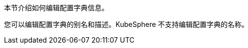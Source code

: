 // :ks_include_id: 72794be0413646dd87bf86ef97c6443b
本节介绍如何编辑配置字典信息。

您可以编辑配置字典的别名和描述。KubeSphere 不支持编辑配置字典的名称。
